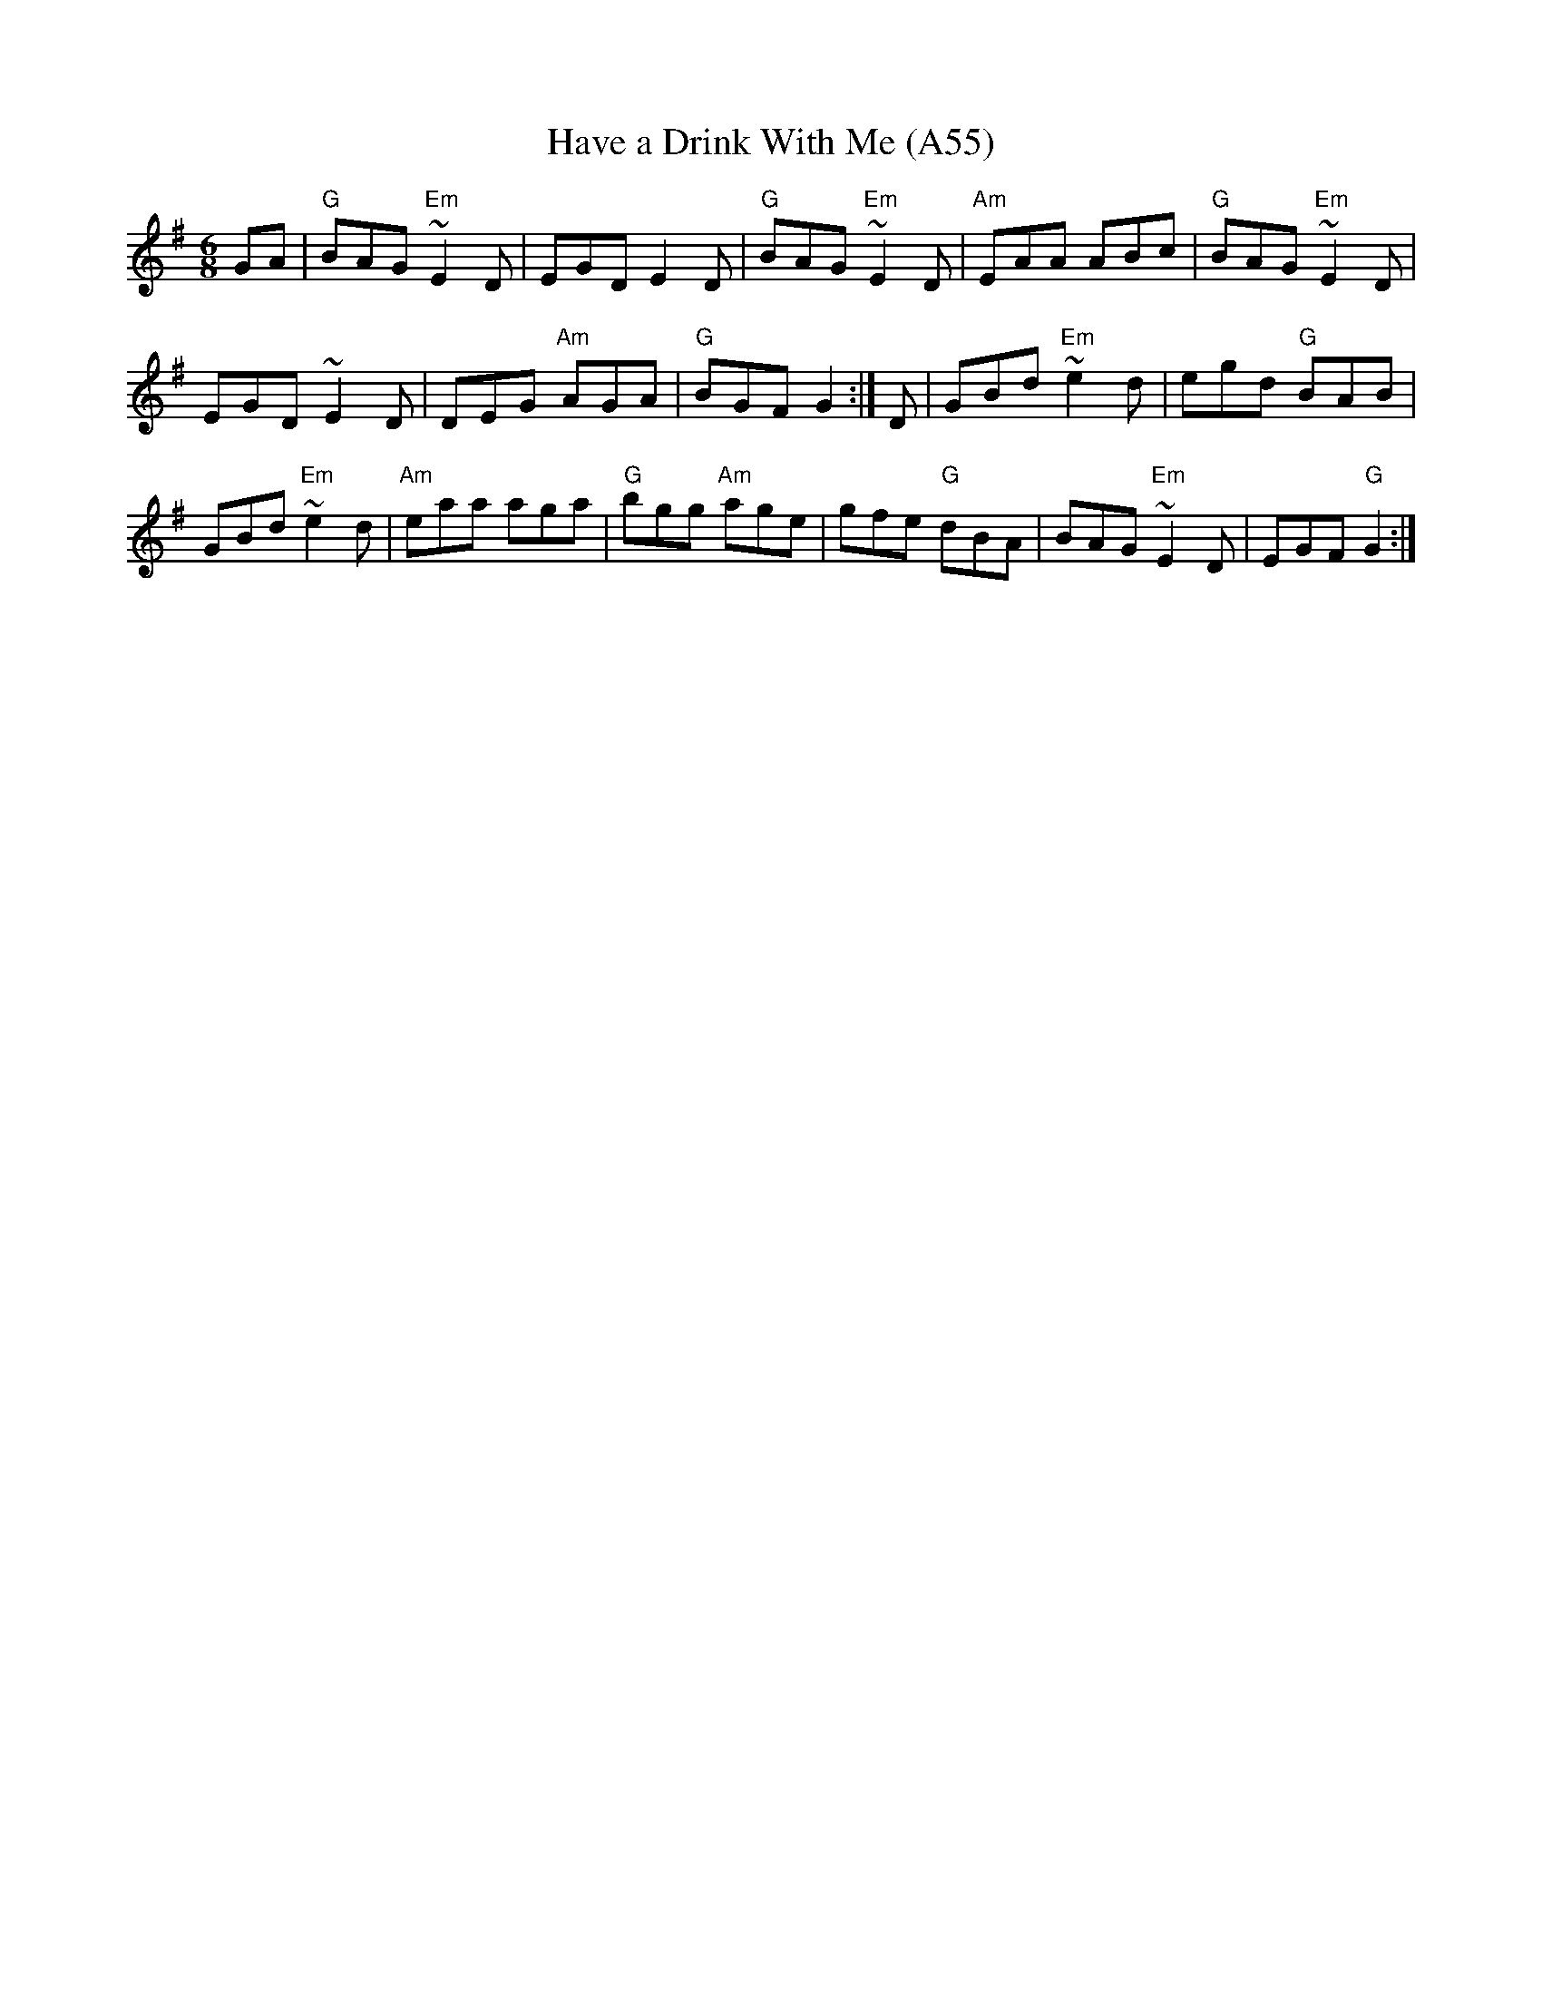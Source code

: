 X: 1122
T:Have a Drink With Me (A55)
N: page A55
N: hexatonic
S:Trad, arr. Paddy O'Brien
R:jig
E:8
I:speed 300
M:6/8
K:G
GA|"G"BAG"Em" ~E2D|EGD E2D|"G"BAG "Em"~E2D|\
"Am"EAA ABc|"G" BAG "Em"~E2D|
EGD ~E2D|DEG "Am"AGA|"G"BGF G2:|\
D|GBd "Em"~e2d|egd "G"BAB|
GBd "Em"~e2d|"Am"eaa aga|"G"bgg "Am"age|\
gfe "G"dBA|BAG "Em"~E2D|EGF "G"G2:|
